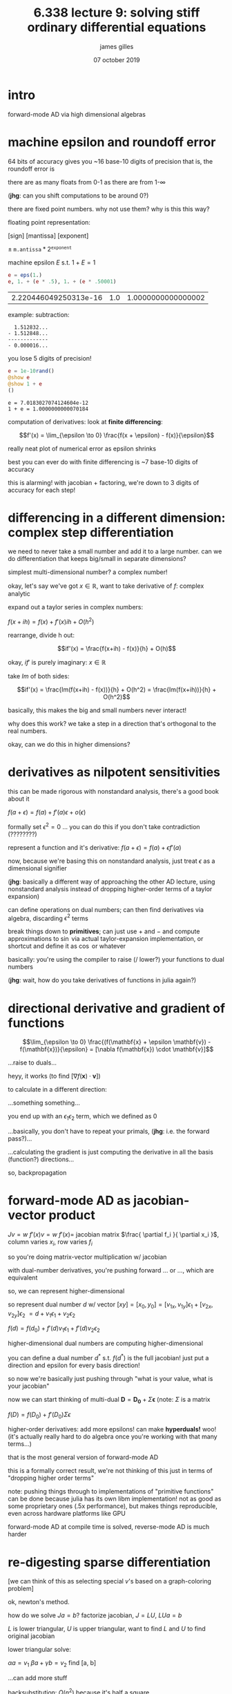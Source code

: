 #+TITLE: 6.338 lecture 9: solving stiff ordinary differential equations
#+AUTHOR: james gilles
#+EMAIL: jhgilles@mit.edu
#+DATE: 07 october 2019
#+OPTIONS: tex:t latex:t
#+STARTUP: latexpreview

* intro
  forward-mode AD via high dimensional algebras

* machine epsilon and roundoff error
  64 bits of accuracy gives you ~16 base-10 digits of precision
  that is, the roundoff error is

  there are as many floats from 0-1 as there are from 1-$\infty$

  (*jhg*: can you shift computations to be around 0?)

  there are fixed point numbers. why not use them? why is this this way?

  floating point representation:

  [sign] [mantissa] [exponent]

  $\pm \; \mathtt{m.antissa} * 2^\mathtt{exponent}$

  machine epsilon $E$ s.t. $1 + E = 1$

  #+BEGIN_SRC jupyter-julia :session jl :async yes
  e = eps(1.)
  e, 1. + (e * .5), 1. + (e * .50001)
  #+END_SRC

  #+RESULTS:
  | 2.220446049250313e-16 | 1.0 | 1.0000000000000002 |

  example: subtraction:

  #+BEGIN_SRC
    1.512832...
  - 1.512848...
  -------------
  - 0.000016...
  #+END_SRC

  you lose 5 digits of precision!

 #+BEGIN_SRC jupyter-julia :session jl :async yes
  e = 1e-10rand()
  @show e
  @show 1 + e
  ()
 #+END_SRC

 #+RESULTS:
 :RESULTS:
 : e = 7.0183027074124604e-12
 : 1 + e = 1.0000000000070184

 :END:

  computation of derivatives: look at *finite differencing*:

  $$f'(x) = \lim_{\epsilon \to 0} \frac{f(x + \epsilon) - f(x)}{\epsilon}$$

  really neat plot of numerical error as epsilon shrinks

  best you can ever do with finite differencing is ~7 base-10 digits of accuracy

  this is alarming! with jacobian + factoring, we're down to 3 digits of accuracy for each step!

* differencing in a different dimension: complex step differentiation
  we need to never take a small number and add it to a large number. can we do differentiation that keeps big/small in separate dimensions?

  simplest multi-dimensional number? a complex number!

  okay, let's say we've got $x \in \mathbb{R}$, want to take derivative of $f$: complex analytic

  expand out a taylor series in complex numbers:

  $f(x + ih) = f(x) + f'(x)ih + O(h^2)$

  rearrange, divide h out:

  $$if'(x) = \frac{f(x+ih) - f(x)}{h} + O(h)$$

  okay, $i f'$ is purely imaginary: $x \in \mathbb{R}$

  take $Im$ of both sides:

  $$if'(x) = \frac{Im(f(x+ih) - f(x))}{h} + O(h^2) = \frac{Im(f(x+ih))}{h} + O(h^2)$$

  basically, this makes the big and small numbers never interact!

  why does this work? we take a step in a direction that's orthogonal to the real numbers.

  okay, can we do this in higher dimensions?

* derivatives as nilpotent sensitivities
  this can be made rigorous with nonstandard analysis, there's a good book about it

  $f(a + \epsilon) = f(a) + f'(a)\epsilon + o(\epsilon)$

  formally set $\epsilon^2 = 0$
  ... you can do this if you don't take contradiction (????????)

  represent a function and it's derivative: $f(a + \epsilon) = f(a) + \epsilon f'(a)$

  now, because we're basing this on nonstandard analysis, just treat $\epsilon$ as a dimensional signifier

  (*jhg*: basically a different way of approaching the other AD lecture, using nonstandard analysis instead of dropping higher-order terms of a taylor expansion)

  can define operations on dual numbers; can then find derivatives via algebra, discarding $\epsilon^2$ terms

  break things down to *primitives*; can just use $+$ and $-$ and compute approximations to $\sin$ via actual taylor-expansion implementation,
  or shortcut and define it as $\cos$ or whatever

  basically: you're using the compiler to raise (/ lower?) your functions to dual numbers

  (*jhg*: wait, how do you take derivatives of functions in julia again?)

* directional derivative and gradient of functions
  $$\lim_{\epsilon \to 0} \frac{(f(\mathbf{x} + \epsilon \mathbf{v}) - f(\mathbf{x})}{\epsilon} = [\nabla f(\mathbf{x}) \cdot \mathbf{v}]$$

  ...raise to duals...

  heyy, it works (to find $[\nabla f(\mathbf{x}) \cdot \mathbf{v}]$)

  to calculate in a different direction:

  ...something something...

  you end up with an $\epsilon_1\epsilon_2$ term, which we defined as $0$

  ...basically, you don't have to repeat your primals, (*jhg*: i.e. the forward pass?)...

  ...calculating the gradient is just computing the derivative in all the basis (function?) directions...

  so, backpropagation

* forward-mode AD as jacobian-vector product
  $Jv = w$
  $f'(x) v = w$
  $f'(x) =$ jacobian matrix $\frac{ \partial f_i }{ \partial x_i }$, column varies $x_i$, row varies $f_i$

  so you're doing matrix-vector multiplication w/ jacobian

  with dual-number derivatives, you're pushing forward ... or ..., which are equivalent

  so, we can represent higher-dimensional

  so represent dual number $d$ w/ vector $[x y] = [x_0, y_0] = [v_{1x}, v_{1y}] \epsilon_1 + [v_{2x}, v_{2y}] \epsilon_2$
  $= d + v_1 \epsilon_1 + v_2 \epsilon_2$

  $f(d) = f(d_0) + f'(d)v_1 \epsilon_1 + f'(d)v_2 \epsilon_2$

  higher-dimensional dual numbers are computing higher-dimensional

  you can define a dual number $d^*$ s.t. $f(d^*)$ is the full jacobian! just put a direction and epsilon for every basis direction!

  so now we're basically just pushing through "what is your value, what is your jacobian"

  now we can start thinking of multi-dual $\mathbf{D} = \mathbf{D_0} + \Sigma \mathbf{\epsilon}$ (note: $\Sigma$ is a matrix

  $f(D) = f(D_0) + f'(D_0) \Sigma \epsilon$

  higher-order derivatives: add more epsilons! can make *hyperduals!* woo!
  (it's actually really hard to do algebra once you're working with that many terms...)

  that is the most general version of forward-mode AD

  this is a formally correct result, we're not thinking of this just in terms of "dropping higher order terms"

  note: pushing things through to implementations of "primitive functions" can be done because julia has its own libm implementation!
  not as good as some proprietary ones (.5x performance), but makes things reproducible, even across hardware platforms like GPU

  forward-mode AD at compile time is solved, reverse-mode AD is much harder

* re-digesting sparse differentiation
  [we can think of this as selecting special $v$'s based on a graph-coloring problem]

  ok, newton's method.

  how do we solve $Ja=b$? factorize jacobian, $J=LU$, $LUa=b$

  $L$ is lower triangular, $U$ is upper triangular, want to find $L$ and $U$ to find original jacobian

  lower triangular solve:

    $\alpha a = v_1$
    $\beta a + \gamma b = v_2$
    find [a, b]

  ...can add more stuff

  backsubstitution:
    $O(n^2)$ because it's half a square

  finding $LU$ is just gaussian elimination

  ok, this isn't finding a true inverse but it's still $O(n)$... why do we care?

  in homework, we'll prove that there's a variant of newton's method where you only need to use jacobian of $x_0$ instead of $x_k$.

  a "quasi-newton's method", which we can show will converge.

  can also do "symbolic factorization" to generalize LU factorizations to sparse systems.

* jacobian-free newton krylov
  what if your factorizations don't fit in memory?

  newton's method:
  $x_{k+1} = x_k - (g'(x_k))^{-1} g(x_k)$

  note: nothing special about $g$ vs $f$

  $g'(x_k)v = w$
  $x_k+1 = x_k - w$

  now we have jacobian-vector product. can we use AD?

  yes! we can use previous derivation to compute jacobian-vector products *without* computing full jacobian.

  okay, now can we use this to solve things?

  ...

  we have cauchy sequence somehow involved with $Jw - b = 0$

  ...TODO: reread all this nonsense...

  #+BEGIN_SRC jupyter-julia :session jl :async yes

  #+END_SRC

  TODO: choose final project
